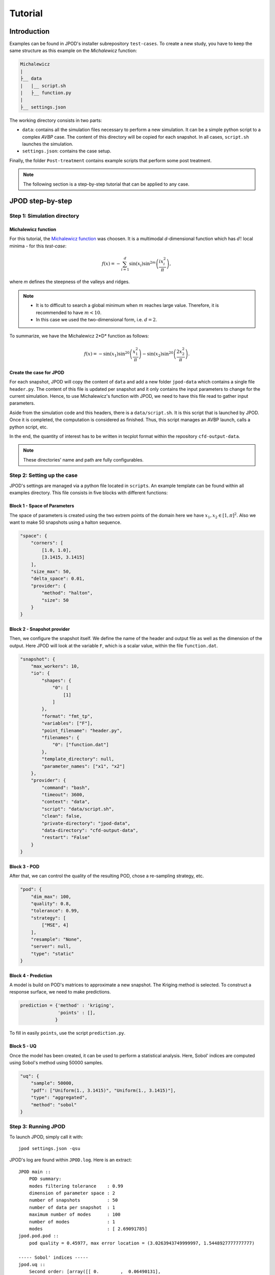 .. _tutorial:


Tutorial
========


Introduction
------------

Examples can be found in JPOD's installer subrepository ``test-cases``. To create a new study, you have to keep the same structure as this example on the *Michalewicz* function:

.. code::

    Michalewicz
    |
    ├__ data
    |   |__ script.sh
    |   ├__ function.py
    |
    ├__ settings.json


The working directory consists in two parts: 

+ ``data``: contains all the simulation files necessary to perform a new simulation. It can be a simple python script to a complex *AVBP* case. The content of this directory will be copied for each snapshot. In all cases, ``script.sh`` launches the simulation.

+ ``settings.json``: contains the case setup.

.. seealso:: Find more details on every keywords in :ref:`settings` section.

Finally, the folder ``Post-treatment`` contains example scripts that perform some post treatment.

.. note:: The following section is a step-by-step tutorial that can be applied to any case.


JPOD step-by-step
-----------------


Step 1: Simulation directory
............................

Michalewicz function
""""""""""""""""""""

For this tutorial, the `Michalewicz function <http://www.sfu.ca/~ssurjano/michal.html>`_ was choosen. It is a multimodal *d*-dimensional function which has :math:`d!` local minima - for this *test-case*: 

.. math:: f(x)=-\sum_{i=1}^d \sin(x_i)\sin^{2m}\left(\frac{ix_i^2}{\pi}\right),

where *m* defines the steepness of the valleys and ridges.


.. note:: + It is to difficult to search a global minimum when :math:`m` reaches large value. Therefore, it is recommended to have :math:`m < 10`.
          + In this case we used the two-dimensional form, i.e. :math:`d = 2`. 


To summarize, we have the Michalewicz 2*D* function as follows:

.. math:: f(x)=-\sin(x_1)\sin^{20}\left(\frac{x_1^2}{\pi}\right)-\sin(x_2)\sin^{20}\left(\frac{2x_2^2}{\pi}\right).

.. image:: fig/response_Michalewicz_true_2D.png

.. image:: fig/response_Michalewicz_true_3D.png

.. seealso:: For other *optimization functions*, read more at `this website <http://www.sfu.ca/~ssurjano/optimization.html>`_.

Create the case for JPOD
""""""""""""""""""""""""

For each snapshot, JPOD will copy the content of ``data`` and add a new folder ``jpod-data`` which contains a single file ``header.py``. The content of this file is updated per snapshot and it only contains the input parameters to change for the current simulation. Hence, to use Michalewicz's function with JPOD, we need to have this file read to gather input parameters.

Aside from the simulation code and this headers, there is a ``data/script.sh``. It is this script that is launched by JPOD. Once it is completed, the computation is considered as finished. Thus, this script manages an AVBP launch, calls a python script, etc.

In the end, the quantity of interest has to be written in tecplot format within the repository ``cfd-output-data``.

.. note:: These directories' name and path are fully configurables.


Step 2: Setting up the case
...........................

JPOD's settings are managed via a python file located in ``scripts``. An example template can be found within all examples directory. This file consists in five blocks with different functions:

Block 1 - Space of Parameters
"""""""""""""""""""""""""""""

The space of parameters is created using the two extrem points of the domain here we have :math:`x_1, x_2 \in [1, \pi]^2`. Also we want to make 50 snapshots using a halton sequence.

.. code-block:: python

    "space": {
        "corners": [
            [1.0, 1.0],
            [3.1415, 3.1415]
        ],
        "size_max": 50,
        "delta_space": 0.01,
        "provider": {
            "method": "halton",
            "size": 50
        }
    }

Block 2 - Snapshot provider
"""""""""""""""""""""""""""

Then, we configure the snapshot itself. We define the name of the header and output file as well as the dimension of the output. Here JPOD will look at the variable ``F``, which is a scalar value, within the file ``function.dat``.

.. code-block:: python

    "snapshot": {
        "max_workers": 10,
        "io": {
            "shapes": {
                "0": [
                    [1]
                ]
            },
            "format": "fmt_tp",
            "variables": ["F"],
            "point_filename": "header.py",
            "filenames": {
                "0": ["function.dat"]
            },
            "template_directory": null,
            "parameter_names": ["x1", "x2"]
        },
        "provider": {
            "command": "bash",
            "timeout": 3600,
            "context": "data",
            "script": "data/script.sh",
            "clean": false,
            "private-directory": "jpod-data",
            "data-directory": "cfd-output-data",
            "restart": "False"
        }
    }

Block 3 - POD
"""""""""""""

After that, we can control the quality of the resulting POD, chose a re-sampling strategy, etc.

.. code-block:: python

    "pod": {
        "dim_max": 100,
        "quality": 0.8,
        "tolerance": 0.99,
        "strategy": [
            ["MSE", 4]
        ],
        "resample": "None",
        "server": null,
        "type": "static"
    }

Block 4 - Prediction
""""""""""""""""""""

A model is build on POD's matrices to approximate a new snapshot. The Kriging method is selected. To construct a response surface, we need to make predictions.

.. code-block:: python

    prediction = {'method' : 'kriging',
                  'points' : [],
                 }

To fill in easily ``points``, use the script ``prediction.py``.


Block 5 - UQ
""""""""""""

Once the model has been created, it can be used to perform a statistical analysis. Here, Sobol' indices are computed using Sobol's method using 50000 samples. 

.. code-block:: python

    "uq": {
        "sample": 50000,
        "pdf": ["Uniform(1., 3.1415)", "Uniform(1., 3.1415)"],
        "type": "aggregated",
        "method": "sobol"
    }


Step 3: Running JPOD
....................

To launch JPOD, simply call it with::

    jpod settings.json -qsu

JPOD's log are found within ``JPOD.log``. Here is an extract:: 

    JPOD main ::
        POD summary:
        modes filtering tolerance    : 0.99
        dimension of parameter space : 2
        number of snapshots          : 50
        number of data per snapshot  : 1
        maximum number of modes      : 100
        number of modes              : 1
        modes                        : [ 2.69091785]
    jpod.pod.pod ::
        pod quality = 0.45977, max error location = (3.0263943749999997, 1.5448927777777777)

    ----- Sobol' indices -----
    jpod.uq ::
        Second order: [array([[ 0.        ,  0.06490131],
           [ 0.06490131,  0.        ]])]
    jpod.uq ::
        First order: [array([ 0.43424729,  0.49512012])]
    jpod.uq ::
        Total: [array([ 0.51371718,  0.56966205])]

In this example, the quality of the model is estimated around :math:`Q_2\sim 0.46` which means that the model is able to represents around 46% of the variability of the quantity of interest. Also, from Sobol' indices, both parameters appears to be as important.

Post-treatment
..............

Result files are separated in 4 directories under ``output``::

     Case
     |
     |__ data
     |
     |__ settings.json
     |
     |__ output
         |
         |__ pod
         |
         |__ predictions
         |
         |__ snapshots
         |
         |__ uq

``snapshots`` contains all snapshots computations, ``predictions`` contains all predictions and ``uq`` contains the statistical analysis. Using predictions we can plot the response surface of the function as calculated using the model:

.. image:: fig/response_Michalewicz_model_2D.png

It can be noted that using 50 snapshots on this case is not enought to capture all the non-linearities of the function.

.. note:: Physical phenomena usualy are smoother. Thus, less points are needed for a 2 parameters problem when dealing with real physics.

Refinement strategies
.....................

In this case, the error was fairly high using 50 snapshots. A computation with 50 snapshots using 20 refinement points have been tried. To use this functionnality, the POD block has been changed in order to use a resampling strategy:

.. code-block:: python

    "pod": {
        "dim_max": 100,
        "quality": 0.8,
        "tolerance": 0.99,
        "strategy": [
            ["MSE", 4]
        ],
        "resample": "loo_mse",
        "server": null,
        "type": "static"
    }

The first block has to be modified also: 

.. code-block:: python

    "space": {
        "corners": [
            [1.0, 1.0],
            [3.1415, 3.1415]
        ],
        "size_max": 70,
        "delta_space": 0.01,
        "provider": {
            "method": "halton",
            "size": 50
        }
    }

This block tells JPOD to compute a maximum of 20 resampling snapshots in case the quality has not reach 0.8. This ``loo_mse`` strategy uses the information of the model error provided by the gaussian process regression. This leads to an improvement in the error with :math:`Q_2 \sim 0.71`.

.. figure:: fig/response_Michalewicz_model_2D_loo-mse.png
   
   Response surface interpolation using 50 snapshots and 20 refined points,
   represented by the red triangles.

Using a basic ``MSE`` technique with again 20 new snapshots, the error is :math:`Q_2 \sim 0.60`.

.. image:: fig/response_Michalewicz_model_2D_mse.png

In this case, ``loo_mse`` method performed better but this is highly case dependent. 
